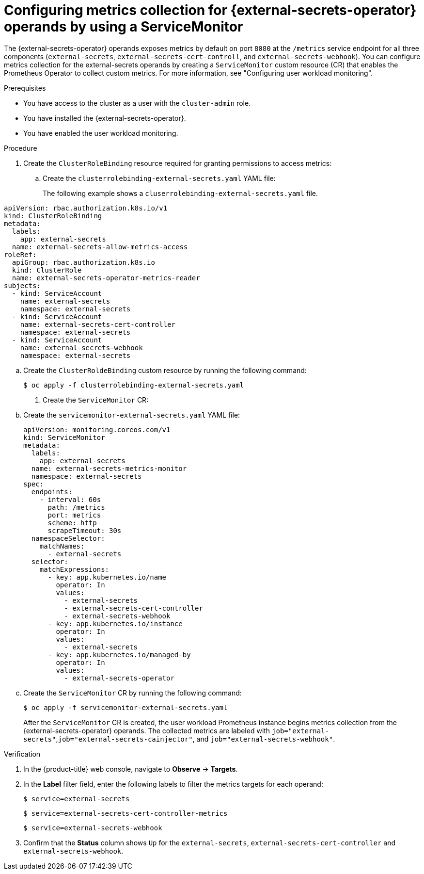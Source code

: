 // Module included in the following assemblies:
//
// * security/external_secrets_operator/exteernal-secrets-monitoring.adoc

:_mod-docs-content-type: PROCEDURE
[id="external-secrets-enable-metrics_{context}"]
= Configuring metrics collection for {external-secrets-operator} operands by using a ServiceMonitor

[role="_abstract"]
The {external-secrets-operator} operands exposes metrics by default on port `8080` at the `/metrics` service endpoint for all three components (`external-secrets`, `external-secrets-cert-controll`, and `external-secrets-webhook`). You can configure metrics collection for the external-secrets operands by creating a `ServiceMonitor` custom resource (CR) that enables the Prometheus Operator to collect custom metrics. For more information, see "Configuring user workload monitoring".

.Prerequisites

* You have access to the cluster as a user with the `cluster-admin` role.
* You have installed the {external-secrets-operator}.
* You have enabled the user workload monitoring.

.Procedure

. Create the `ClusterRoleBinding` resource required for granting permissions to access metrics:

.. Create the `clusterrolebinding-external-secrets.yaml` YAML file:
+
The following example shows a `cluserrolebinding-external-secrets.yaml` file.

[source,yaml]
----
apiVersion: rbac.authorization.k8s.io/v1
kind: ClusterRoleBinding
metadata:
  labels:
    app: external-secrets
  name: external-secrets-allow-metrics-access
roleRef:
  apiGroup: rbac.authorization.k8s.io
  kind: ClusterRole
  name: external-secrets-operator-metrics-reader
subjects:
  - kind: ServiceAccount
    name: external-secrets
    namespace: external-secrets
  - kind: ServiceAccount
    name: external-secrets-cert-controller
    namespace: external-secrets
  - kind: ServiceAccount
    name: external-secrets-webhook
    namespace: external-secrets
----

.. Create the `ClusterRoldeBinding` custom resource by running the following command:
+
[source,terminal]
----
$ oc apply -f clusterrolebinding-external-secrets.yaml
----

. Create the `ServiceMonitor` CR:

.. Create the `servicemonitor-external-secrets.yaml` YAML file:
+
[source,yaml]
----
apiVersion: monitoring.coreos.com/v1
kind: ServiceMonitor
metadata:
  labels:
    app: external-secrets
  name: external-secrets-metrics-monitor
  namespace: external-secrets
spec:
  endpoints:
    - interval: 60s
      path: /metrics
      port: metrics
      scheme: http
      scrapeTimeout: 30s
  namespaceSelector:
    matchNames:
      - external-secrets
  selector:
    matchExpressions:
      - key: app.kubernetes.io/name
        operator: In
        values:
          - external-secrets
          - external-secrets-cert-controller
          - external-secrets-webhook
      - key: app.kubernetes.io/instance
        operator: In
        values:
          - external-secrets
      - key: app.kubernetes.io/managed-by
        operator: In
        values:
          - external-secrets-operator
----

.. Create the `ServiceMonitor` CR by running the following command:
+
[source,terminal]
----
$ oc apply -f servicemonitor-external-secrets.yaml
----
+
After the `ServiceMonitor` CR is created, the user workload Prometheus instance begins metrics collection from the {external-secrets-operator} operands. The collected metrics are labeled with `job="external-secrets"`,`job="external-secrets-cainjector"`, and `job="external-secrets-webhook"`.

.Verification

. In the {product-title} web console, navigate to *Observe* → *Targets*.

. In the *Label* filter field, enter the following labels to filter the metrics targets for each operand:
+
[source,terminal]
----
$ service=external-secrets
----
+
[source,terminal]
----
$ service=external-secrets-cert-controller-metrics
----
+
[source,terminal]
----
$ service=external-secrets-webhook
----

. Confirm that the *Status* column shows `Up` for the `external-secrets`, `external-secrets-cert-controller` and `external-secrets-webhook`.
